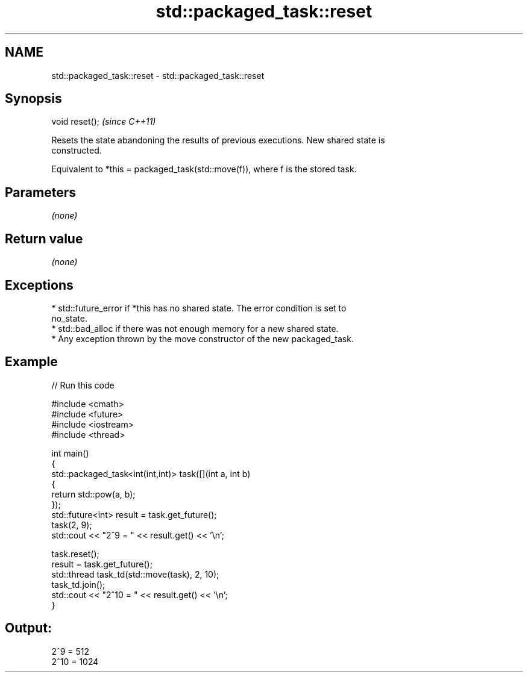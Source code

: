 .TH std::packaged_task::reset 3 "2024.06.10" "http://cppreference.com" "C++ Standard Libary"
.SH NAME
std::packaged_task::reset \- std::packaged_task::reset

.SH Synopsis
   void reset();  \fI(since C++11)\fP

   Resets the state abandoning the results of previous executions. New shared state is
   constructed.

   Equivalent to *this = packaged_task(std::move(f)), where f is the stored task.

.SH Parameters

   \fI(none)\fP

.SH Return value

   \fI(none)\fP

.SH Exceptions

     * std::future_error if *this has no shared state. The error condition is set to
       no_state.
     * std::bad_alloc if there was not enough memory for a new shared state.
     * Any exception thrown by the move constructor of the new packaged_task.

.SH Example

   
// Run this code

 #include <cmath>
 #include <future>
 #include <iostream>
 #include <thread>
  
 int main()
 {
     std::packaged_task<int(int,int)> task([](int a, int b)
     {
         return std::pow(a, b);
     });
     std::future<int> result = task.get_future();
     task(2, 9);
     std::cout << "2^9 = " << result.get() << '\\n';
  
     task.reset();
     result = task.get_future();
     std::thread task_td(std::move(task), 2, 10);
     task_td.join();
     std::cout << "2^10 = " << result.get() << '\\n';
 }

.SH Output:

 2^9 = 512
 2^10 = 1024
